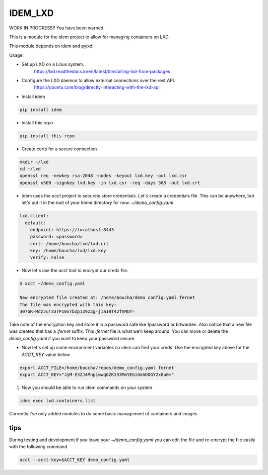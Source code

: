 ========
IDEM_LXD
========

WORK IN PROGRESS!!  You have been warned.

This is a module for the idem project to allow for managing containers on LXD.


This module depends on idem and pylxd.

Usage:

* Set up LXD on a Linux system.
   https://lxd.readthedocs.io/en/latest/#installing-lxd-from-packages

* Configure the LXD daemon to allow external connections over the rest API.
   https://ubuntu.com/blog/directly-interacting-with-the-lxd-api

* Install idem

.. code-block:: bash

    pip install idem

* Install this repo

.. code-block:: bash

    pip install this repo

* Create certs for a secure connection

.. code-block:: bash

    mkdir ~/lxd
    cd ~/lxd
    openssl req -newkey rsa:2048 -nodes -keyout lxd.key -out lxd.csr
    openssl x509 -signkey lxd.key -in lxd.csr -req -days 365 -out lxd.crt

* Idem uses the `acct` project to securely store credentials. Let's create a
  credentials file. This can be anywhere, but let's put it in the root of your
  home directory for now. `~/demo_config.yaml`

.. code-block:: json

    lxd.client:
      default:
        endpoint: https://localhost:8443
        password: <password>
        cert: /home/boucha/lxd/lxd.crt
        key: /home/boucha/lxd/lxd.key
        verify: False


* Now let's use the `acct` tool to encrypt our creds file.

.. code-block:: bash

    $ acct ~/demo_config.yaml

    New encrypted file created at: /home/boucha/demo_config.yaml.fernet
    The file was encrypted with this key:
    307GR-MdzJuT33rP10vrbZp1Z9Z2g-jIa19T42fVMUY=


Take note of the encryption key and store it in a password safe like 1password
or bitwarden. Also notice that a new file was created that has a `.fernet`
suffix. This `.fernet` file is what we'll keep around. You can move or delete
the `demo_config.yaml` if you want to keep your password secure.

* Now let's set up some environment variables so idem can find your creds. Use
  the encrypted key above for the `ACCT_KEY` value below

.. code-block:: bash

    export ACCT_FILE=/home/boucha/repos/demo_config.yaml.fernet
    export ACCT_KEY="JyM-E32J4Mnpiwwq6ZK333MmYEGiGmhDOGY2x8u0="

1. Now you should be able to run idem commands on your system

.. code-block:: bash

    idem exec lxd.containers.list


Currently I've only added modules to do some basic management of containers and
images.


tips
====

During testing and development if you leave your `~/demo_config.yaml` you can
edit the file and re-encrypt the file easily with the following command.

.. code-block:: bash

    acct --acct-key=$ACCT_KEY demo_config.yaml
